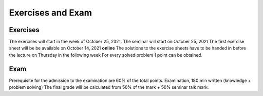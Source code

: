 Exercises and Exam
==================

Exercises
---------

The exercises will start in the week of October 25, 2021.
The seminar will start on October 25, 2021
The first exercise sheet will be be available on October 14, 2021 **online**
The solutions to the exercise sheets have to be handed in before the lecture on Thursday in the following week
For every solved problem 1 point can be obtained.


Exam
----

Prerequisite for the admission to the examination are 60% of the total points.
Examination, 180 min written (knowledge + problem solving)
The final grade will be calculated from 50% of the mark + 50% seminar talk mark.